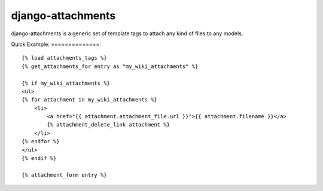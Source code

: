 ==================
django-attachments
==================

django-attachments is a generic set of template tags to attach any kind of
files to any models.

Quick Example:
==============::

    {% load attachments_tags %}
    {% get_attachments_for entry as "my_wiki_attachments" %}

    {% if my_wiki_attachments %}
    <ul>
    {% for attachment in my_wiki_attachments %}
        <li>
            <a href="{{ attachment.attachment_file.url }}">{{ attachment.filename }}</a>
            {% attachment_delete_link attachment %}
        </li>
    {% endfor %}
    </ul>
    {% endif %}

    {% attachment_form entry %}